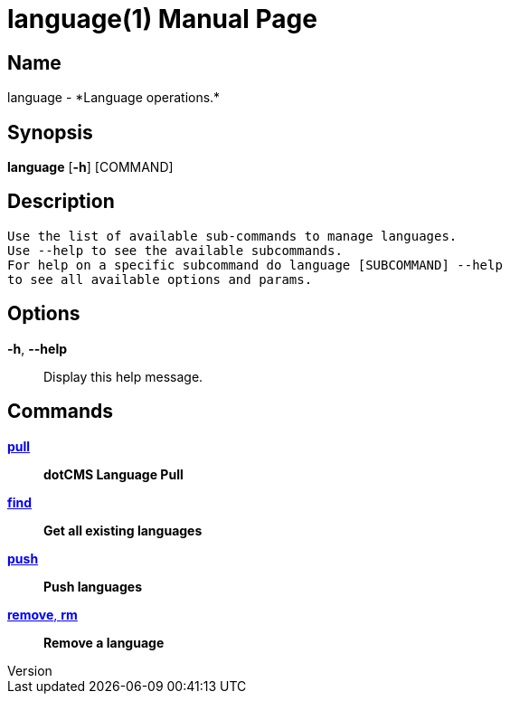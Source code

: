 // tag::picocli-generated-full-manpage[]
// tag::picocli-generated-man-section-header[]
:doctype: manpage
:revnumber: 
:manmanual: Language Manual
:mansource: 
:man-linkstyle: pass:[blue R < >]
= language(1)

// end::picocli-generated-man-section-header[]

// tag::picocli-generated-man-section-name[]
== Name

language - *Language operations.*

// end::picocli-generated-man-section-name[]

// tag::picocli-generated-man-section-synopsis[]
== Synopsis

*language* [*-h*] [COMMAND]

// end::picocli-generated-man-section-synopsis[]

// tag::picocli-generated-man-section-description[]
== Description

 Use the list of available sub-commands to manage languages.
 Use --help to see the available subcommands.
 For help on a specific subcommand do language [SUBCOMMAND] --help
 to see all available options and params.


// end::picocli-generated-man-section-description[]

// tag::picocli-generated-man-section-options[]
== Options

*-h*, *--help*::
  Display this help message.

// end::picocli-generated-man-section-options[]

// tag::picocli-generated-man-section-arguments[]
// end::picocli-generated-man-section-arguments[]

// tag::picocli-generated-man-section-commands[]
== Commands

xref:language-pull.adoc[*pull*]::
  *dotCMS Language Pull*

xref:language-find.adoc[*find*]::
  *Get all existing languages*

xref:language-push.adoc[*push*]::
  *Push languages*

xref:language-remove.adoc[*remove*, *rm*]::
  *Remove a language*

// end::picocli-generated-man-section-commands[]

// tag::picocli-generated-man-section-exit-status[]
// end::picocli-generated-man-section-exit-status[]

// tag::picocli-generated-man-section-footer[]
// end::picocli-generated-man-section-footer[]

// end::picocli-generated-full-manpage[]
